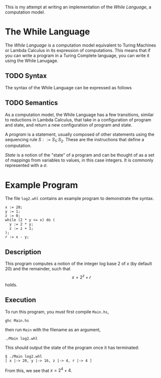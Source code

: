 This is my attempt at writing an implementation of the /While Language/, a computation model.

* The While Language
The /While Language/ is a computation model equivalent to Turing Machines or Lambda Calculus in its expression of computations.
This means that if you can write a program in a Turing Complete language, you can write it using the While Lanugage.

** TODO Syntax
The syntax of the While Language can be expressed as follows

** TODO Semantics
As a computation model, the While Language has a few transitions, similar to reductions in Lambda Calculus, that take in a configuration of program and state, and return a new configuration of program and state.

A /program/ is a statement, usually composed of other statements using the sequencing rule \(S ::= S_1; S_2\).
These are the instructions that define a computation.

/State/ is a notion of the "state" of a program and can be thought of as a set of mappings from variables to values, in this case integers.
It is commonly represented with a \(\sigma\).

* Example Program
The file ~log2.whl~ contains an example program to demonstrate the syntax.
#+begin_example
x := 20;
y := 1;
z := 0;
while (2 * y <= x) do (
  y := 2 * y;
  z := z + 1;
);
r := x - y;
#+end_example

** Description
This program computes a notion of the integer log base 2 of \(x\) (by default 20) and the remainder, such that
\[
x = 2^z + r
\]
holds.

** Execution
To run this program, you must first compile ~Main.hs~,
#+begin_src shell
ghc Main.hs
#+end_src
then run ~Main~ with the filename as an argument,
#+begin_src shell
./Main log2.whl
#+end_src
This should output the state of the program once it has terminated:
#+begin_example
$ ./Main log2.whl
[ x |-> 20, y |-> 16, z |-> 4, r |-> 4 ]
#+end_example
From this, we see that \(x = 2^4 + 4\).
